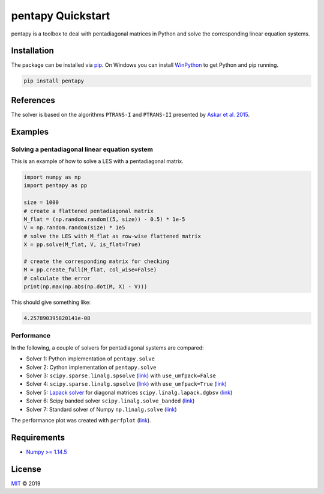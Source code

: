 ==================
pentapy Quickstart
==================

pentapy is a toolbox to deal with pentadiagonal matrices in Python and solve
the corresponding linear equation systems.

Installation
============

The package can be installed via `pip <https://pypi.org/project/pentapy/>`_.
On Windows you can install `WinPython <https://winpython.github.io/>`_ to get
Python and pip running.

.. code-block:: none

    pip install pentapy


References
==========

The solver is based on the algorithms ``PTRANS-I`` and ``PTRANS-II``
presented by `Askar et al. 2015 <http://dx.doi.org/10.1155/2015/232456>`_.


Examples
========

Solving a pentadiagonal linear equation system
----------------------------------------------

This is an example of how to solve a LES with a pentadiagonal matrix.

.. code-block:: python

    import numpy as np
    import pentapy as pp

    size = 1000
    # create a flattened pentadiagonal matrix
    M_flat = (np.random.random((5, size)) - 0.5) * 1e-5
    V = np.random.random(size) * 1e5
    # solve the LES with M_flat as row-wise flattened matrix
    X = pp.solve(M_flat, V, is_flat=True)

    # create the corresponding matrix for checking
    M = pp.create_full(M_flat, col_wise=False)
    # calculate the error
    print(np.max(np.abs(np.dot(M, X) - V)))


This should give something like:

.. code-block:: python

    4.257890395820141e-08


Performance
-----------

In the following, a couple of solvers for pentadiagonal systems are compared:

* Solver 1: Python implementation of ``pentapy.solve``
* Solver 2: Cython implementation of ``pentapy.solve``
* Solver 3: ``scipy.sparse.linalg.spsolve`` (`link <http://scipy.github.io/devdocs/generated/scipy.sparse.linalg.spsolve.html>`__) with ``use_umfpack=False``
* Solver 4: ``scipy.sparse.linalg.spsolve`` (`link <http://scipy.github.io/devdocs/generated/scipy.sparse.linalg.spsolve.html>`__) with ``use_umfpack=True`` (`link <https://scikit-umfpack.github.io/scikit-umfpack/>`__)
* Solver 5: `Lapack solver <http://www.netlib.org/lapack/explore-html/d3/d49/group__double_g_bsolve_gafa35ce1d7865b80563bbed6317050ad7.html>`_ for diagonal matrices ``scipy.linalg.lapack.dgbsv`` (`link <scipy.github.io/devdocs/generated/scipy.linalg.lapack.dgbsv.html>`__)
* Solver 6: Scipy banded solver ``scipy.linalg.solve_banded`` (`link <scipy.github.io/devdocs/generated/scipy.linalg.solve_banded.html>`__)
* Solver 7: Standard solver of Numpy ``np.linalg.solve`` (`link <https://www.numpy.org/devdocs/reference/generated/numpy.linalg.solve.html>`__)

.. image:: https://raw.githubusercontent.com/GeoStat-Framework/pentapy/master/examples/perfplot.png
   :width: 400px
   :align: center

The performance plot was created with ``perfplot`` (`link <https://github.com/nschloe/perfplot>`__).

Requirements
============

- `Numpy >= 1.14.5 <http://www.numpy.org>`_


License
=======

`MIT <https://github.com/GeoStat-Framework/pentapy/blob/master/LICENSE>`_ © 2019
